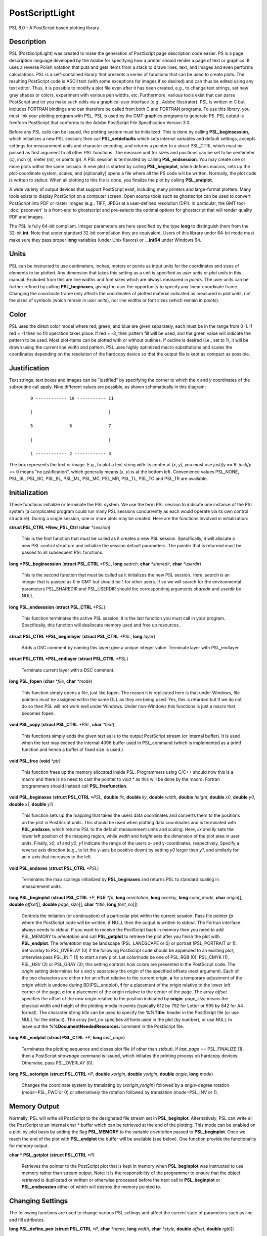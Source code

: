 .. index:: ! postscriptlight

***************
PostScriptLight
***************

PSL 6.0 - A PostScript based plotting library

Description
-----------

PSL (PostScriptLight) was created to make the generation of PostScript page
description code easier. PS is a page description language developed by
the Adobe for specifying how a printer should render a page of text or
graphics. It uses a reverse Polish notation that puts and gets items
from a stack to draws lines, text, and images and even performs
calculations. PSL is a self-contained library that presents a series
of functions that can be used to create plots. The resulting
PostScript code is ASCII text (with some exceptions for images if so
desired) and can thus be edited using any text editor. Thus, it is
possible to modify a plot file even after it has been created, e.g., to
change text strings, set new gray shades or colors, experiment with
various pen widths, etc. Furthermore, various tools exist that can parse
PostScript and let you make such edits via a graphical user interface
(e.g., Adobe Illustrator). PSL is written in C but includes FORTRAN
bindings and can therefore be called from both C and FORTRAN programs.
To use this library, you must link your plotting program with PSL.
PSL is used by the GMT graphics programs to generate PS. PSL
output is freeform PostScript that conforms to the Adobe PostScript
File Specification Version 3.0.

Before any PSL calls can be issued, the plotting system must be
initialized. This is done by calling **PSL_beginsession**, which
initializes a new PSL session; then call **PSL_setdefaults** which
sets internal variables and default settings, accepts settings for
measurement units and character encoding, and returns a pointer to a
struct PSL_CTRL which must be passed as first argument to all other
PSL functions. The measure unit for sizes and positions can be set
to be centimeter (c), inch (i), meter (m), or points
(p). A PSL session is terminated by calling
**PSL_endsession**. You may create one or more plots within the same
session. A new plot is started by calling **PSL_beginplot**, which
defines macros, sets up the plot-coordinate system, scales, and
[optionally] opens a file where all the PS code will be written.
Normally, the plot code is written to *stdout*. When all plotting to
this file is done, you finalize the plot by calling **PSL_endplot**.

A wide variety of output devices that support PostScript exist,
including many printers and large-format plotters. Many tools exists to
display PostScript on a computer screen. Open source tools such as
ghostscript can be used to convert PostScript into PDF or raster
images (e.g., TIFF, JPEG) at a user-defined resolution (DPI). In
particular, the GMT tool :doc:`psconvert` is a front-end to ghostscript and
pre-selects the optimal options for ghostscript that will render quality
PDF and images.

The PSL is fully 64-bit compliant. Integer parameters are here
specified by the type **long** to distinguish them from the 32-bit
**int**. Note that under standard 32-bit compilation they are
equivalent. Users of this library under 64-bit mode must make sure they
pass proper **long** variables (under Unix flavors) or **\_\_int64**
under Windows 64.

Units
-----

PSL can be instructed to use centimeters, inches, meters or points
as input units for the coordinates and sizes of elements to be plotted.
Any dimension that takes this setting as a unit is specified as *user
units* or *plot units* in this manual. Excluded from this are line
widths and font sizes which are always measured in *points*. The user
units can be further refined by calling **PSL_beginaxes**, giving the
user the opportunity to specify any linear coordinate frame. Changing
the coordinate frame only affects the coordinates of plotted material
indicated as measured in *plot units*, not the sizes of symbols (which
remain in *user units*), nor line widths or font sizes (which remain in
*points*).

Color
-----

PSL uses the direct color model where red, green, and blue are given
separately, each must be in the range from 0-1. If red = -1 then no fill
operation takes place. If red = -3, then pattern fill will be used, and
the green value will indicate the pattern to be used. Most plot-items
can be plotted with or without outlines. If outline is desired (i.e.,
set to 1), it will be drawn using the current line width and pattern.
PSL uses highly optimized macro substitutions and scales the
coordinates depending on the resolution of the hardcopy device so that
the output file is kept as compact as possible.

Justification
-------------

Text strings, text boxes and images can be "justified" by specifying the
corner to which the *x* and *y* coordinates of the subroutine call
apply. Nine different values are possible, as shown schematically in
this diagram:

  ::

    9 ------------ 10 ----------- 11

    |                             |

    5              6              7

    |                             |

    1 ------------ 2 ------------ 3

The box represents the text or image. E.g., to plot a text string with
its center at (*x*, *y*), you must use *justify* == 6. *justify* == 0
means "no justification", which generally means (*x*, *y*) is at the
bottom left. Convenience values PSL_NONE, PSL_BL, PSL_BC, PSL_BL,
PSL_ML, PSL_MC, PSL_MR, PSL_TL, PSL_TC and PSL_TR are available.

Initialization
--------------

These functions initialize or terminate the PSL system. We use the
term PSL session to indicate one instance of the PSL system (a
complicated program could run many PSL sessions concurrently as each
would operate via its own control structure). During a single session,
one or more plots may be created. Here are the functions involved in
initialization:

**struct PSL_CTRL \*New_PSL_Ctrl** (**char** *\*session*)

    This is the first function that must be called as it creates a new
    PSL session. Specifically, it will allocate a new PSL
    control structure and initialize the session default parameters. The
    pointer that is returned must be passed to all subsequent PSL
    functions.

**long \*PSL_beginsession** (**struct PSL_CTRL** *\*PSL*, **long**
*search*, **char** *\*sharedir*, **char** *\*userdir*)

    This is the second function that must be called as it initializes
    the new PSL session. Here, *search* is an integer that is passed
    as 0 in GMT but should be 1 for other users. If so we will search
    for the environmental parameters PSL_SHAREDIR and PSL_USERDIR
    should the corresponding arguments *sharedir* and *userdir* be NULL.

**long PSL_endsession** (**struct PSL_CTRL** *\*PSL*)

    This function terminates the active PSL session; it is the last
    function you must call in your program. Specifically, this function
    will deallocate memory used and free up resources.

**struct PSL_CTRL \*PSL_beginlayer** (**struct PSL_CTRL** *\*PSL*,
**long** *layer*)

    Adds a DSC comment by naming this layer; give a unique integer
    value. Terminate layer with PSL_endlayer

**struct PSL_CTRL \*PSL_endlayer** (**struct PSL_CTRL** *\*PSL*)

    Terminate current layer with a DSC comment.

**long PSL_fopen** (**char** *\*file*, **char** *\*mode*)

    This function simply opens a file, just like fopen. The reason it is
    replicated here is that under Windows, file pointers must be
    assigned within the same DLL as they are being used. Yes, this is
    retarded but if we do not do so then PSL will not work well under
    Windows. Under non-Windows this functions is just a macro that
    becomes fopen.

**void PSL_copy** (**struct PSL_CTRL** *\*PSL*, **char** *\*text*);

    This functions simply adds the given *test* as is to the output
    PostScript stream (or internal buffer).  It is used when the
    text may exceed the internal 4096 buffer used in PSL_command
    (which is implemented as a printf function and hence a buffer
    of fixed size is used.)

**void PSL_free** (**void** *\*ptr*)

    This function frees up the memory allocated inside PSL.
    Programmers using C/C++ should now this is a macro and there is no
    need to cast the pointer to *void \** as this will be done by the
    macro. Fortran programmers should instead call
    **PSL_freefunction**.

**void PSL_beginaxes** (**struct PSL_CTRL** *\*PSL*, **double** *llx*,
**double** *lly*, **double** *width*, **double** *height*, **double**
*x0*, **double** *y0*, **double** *x1*, **double** *y1*)

    This function sets up the mapping that takes the users data
    coordinates and converts them to the positions on the plot in
    PostScript units. This should be used when plotting data
    coordinates and is terminated with **PSL_endaxes**, which returns
    PSL to the default measurement units and scaling. Here, *llx*
    and *lly* sets the lower left position of the mapping region, while
    *width* and *height* sets the dimension of the plot area in user
    units. Finally, *x0*, *x1* and *y0*, *y1* indicate the range of the
    users x- and y-coordinates, respectively. Specify a reverse axis
    direction (e.g., to let the y-axis be positive down) by setting *y0*
    larger than *y1*, and similarly for an x-axis that increases to the
    left.

**void PSL_endaxes** (**struct PSL_CTRL** *\*PSL*)

    Terminates the map scalings initialized by **PSL_beginaxes** and
    returns PSL to standard scaling in measurement units.

**long PSL_beginplot** (**struct PSL_CTRL** *\*P*, **FILE** *\*fp*,
**long** *orientation*, **long** *overlay*, **long** *color_mode*,
**char** *origin*\ [], **double** *offset*\ [], **double**
*page_size*\ [], **char** *\*title*, **long** *font_no*\ [])

    Controls the initiation (or continuation) of a particular plot
    within the current session. Pass file pointer *fp* where the
    PostScript code will be written; if NULL then the output is
    written to *stdout*. The Fortran interface always sends to *stdout*.
    If you want to receive the PostScript back in memory then you need
    to add PSL_MEMORY to *orientation* and call **PSL_getplot** to retrieve
    the plot after you finish the plot with **PSL_endplot**.
    The *orientation* may be landscape (PSL_LANDSCAPE or 0) or portrait
    (PSL_PORTRAIT or 1). Set *overlay* to PSL_OVERLAY (0) if the
    following PostScript code should be appended to an existing plot;
    otherwise pass PSL_INIT (1) to start a new plot.
    Let *colormode* be one of PSL_RGB (0), PSL_CMYK
    (1), PSL_HSV (2) or PSL_GRAY (3); this setting controls how colors
    are presented in the PostScript code. The *origin* setting
    determines for x and y separately the origin of the specified
    offsets (next argument). Each of the two characters are either **r**
    for an offset relative to the current origin, **a** for a temporary
    adjustment of the origin which is undone during BD(PSL_endplot),
    **f** for a placement of the origin relative to the lower left corner
    of the page, **c** for a placement of the origin relative to the
    center of the page. The array *offset* specifies the offset of the
    new origin relative to the position indicated by **origin**.
    *page_size* means the physical width and height of the plotting
    media in points (typically 612 by 792 for Letter or 595 by 842 for
    A4 format). The character string *title* can be used to specify the
    **%%Title:** header in the PostScript file (or use NULL for the
    default). The array *font_no* specifies all fonts used in the plot
    (by number), or use NULL to leave out the
    **%%DocumentNeededResources:** comment in the PostScript file.

**long PSL_endplot** (**struct PSL_CTRL** *\*P*, **long** *last_page*)

    Terminates the plotting sequence and closes plot file (if other than
    *stdout*). If *last_page* == PSL_FINALIZE
    (1), then a PostScript *showpage* command
    is issued, which initiates the printing process on hardcopy devices.
    Otherwise, pass PSL_OVERLAY (0).

**long PSL_setorigin** (**struct PSL_CTRL** *\*P*, **double**
*xorigin*, **double** *yorigin*, **double** *angle*, **long** *mode*)

    Changes the coordinate system by translating by
    (*xorigin*,\ *yorigin*) followed by a *angle*-degree rotation
    (*mode*\ =PSL_FWD or 0) or alternatively the rotation followed by
    translation (*mode*\ =PSL_INV or 1).

Memory Output
-------------

Normally, PSL will write all PostScript to the designated file stream
set in **PSL_beginplot**.  Alternatively, PSL can write all the PostScript
to an internal char * buffer which can be retrieved at the end of the plotting.
This mode can be enabled on a plot-by-plot basis by adding the flag **PSL_MEMORY**
to the variable *orientation* passed to **PSL_beginplot**.  Once we reach the
end of the plot with **PSL_endplot** the buffer will be available (see below).
One function provide the functionality for memory output.

**char * PSL_getplot** (**struct PSL_CTRL** *\*P*)

    Retrieves the pointer to the PostScript plot that is kept in memory
    when **PSL_beginplot** was instructed to use memory rather than
    stream output.  Note: It is the responsibility of the programmer to
    ensure that the object retrieved is duplicated or written or otherwise
    processed before the next call to **PSL_beginplot** or **PSL_endsession**
    either of which will destroy the memory pointed to.

Changing Settings
-----------------

The following functions are used to change various PSL settings and
affect the current state of parameters such as line and fill attributes.

**long PSL_define_pen** (**struct PSL_CTRL** *\*P*, **char**
*\*name*, **long** *width*, **char** *\*style*, **double** *offset*,
**double** *rgb*\ [])

    Stores the specified pen characteristics in a PostScript variable
    called *name*. This can be used to place certain pen attributes in
    the PostScript file and then retrieve them later with
    **PSL_load_pen**. This makes the stored pen the current pen.

**long PSL_define_rgb** (**struct PSL_CTRL** *\*P*, **char**
*\*name*, **double** *rgb*\ [])

    Stores the specified color in a PostScript variable called *name*.
    This can be used to place certain color values in the PostScript
    file and then retrieve them later with **PSL_load_rgb**. This
    makes the stored color the current color.

**long PSL_setexec** (**struct PSL_CTRL** *\*P*, **long** *mode*)

    If *mode* = 1 then we tell PSL to execute a custom PostScript
    procedure named PSL_completion at the start of the next overlay.
    Once executed, the function is reset to a dummy null procedure.
    Experts may define their own procedure called PSL_completion
    and insert it into the PostScript stream.  Changing the mode
    can then be used to have some tasks complete prior to the
    new overlay being generated.

**long PSL_setcolor** (**struct PSL_CTRL** *\*P*, **double**
*rgb*\ [], **long** *mode*)

    Sets the current color for all stroked (mode = PSL_IS_STROKE (0))
    or filled (mode = PSL_IS_FILL (1)) material
    to follow (lines, symbol outlines, text). *rgb* is a triplet of red,
    green and blue values in the range 0.0 through 1.0. Set the red
    color to -3.0 and the green color to the pattern number returned by
    **PSL_setimage** to select an image pattern as current paint color. For
    PDF transparency, set *rgb*\ [3] to a value between 0 (opaque) and 1
    (fully transparent).

**long PSL_setcurrentpoint** (**struct PSL_CTRL** *\*P*, **double**
*x*, **double** *y*)

    Sets the current point to the location given by (*x*, *y*).

**long PSL_setimage** (**struct PSL_CTRL** *\*P*, **long**
*image_no*, **char** *\*imagefile*, **unsigned char** *\*image*,
**long** *dpi*, **long dim[3], **double** *f_rgb*\ [], **double** *b_rgb*\ [])

    Sets up the specified image pattern as the fill to use for polygons
    and symbols. Here, *image_no* is the number of the standard PSL
    fill patterns (1-90; use a negative number when you specify an image
    *filename* instead and pass the *image* data vector and the dimensions
    of the image via the *dim* array (width, height, and bit-depth).
    The scaling (i.e., resolution in dots per inch)
    of the pattern is controlled by the image *dpi*; if set to 0 it will
    be plotted at the device resolution. The last two arguments
    apply to 1-bit images only and are otherwise ignored: You may
    replace the foreground color (the set bits) with the *f_rgb* color
    and the background color (the unset bits) with *b_rgb*.
    Alternatively, pass either color with the red component set to -1.0
    and we will instead issue an image mask that is see-through for the
    specified fore- or background component. To subsequently use the
    pattern as a pen or fill color, use **PSL_setcolor** or
    DB(PSL_setfill) with the a color *rgb* code made up of *r* = -3,
    and *b* = the pattern number returned by **PSL_setimage**.

**long PSL_setdash** (**struct PSL_CTRL** *\*P*, **char** *\*pattern*,
**double** *offset*)

    Changes the current pen style attributes. The character string
    *pattern* contains the desired pattern using a series of lengths in
    points specifying the alternating lengths of dashes and gaps in
    points. E.g., "4 2" and *offset* = 1 will plot like

        x ---- ---- ----

    where x is starting point of a line (The x is not plotted). That is,
    the line is made up of a repeating pattern of a 4 points long solid
    line and a 2 points long gap, starting 1 point after the x. To reset
    to solid line, specify *pattern* = NULL ("") and *offset* = 0.

**long PSL_setfill** (**struct PSL_CTRL** *\*P*, **double** *rgb*\ [],
**long** *outline*)

    Sets the current fill color and whether or not outline is needed for
    symbols. Special cases are handled by passing the red color as -1.0
    (no fill), -2.0 (do not change the outline setting) or -3.0 (select
    the image pattern indicated by the second (green) element of *rgb*).
    For PDF transparency, set *rgb*\ [3] to a value between 0 (opaque)
    and 1 (fully transparent). Set outline to PSL_OUTLINE
    (1) to draw the outlines of polygons and symbols using the current pen,
    0 to turn outline off, and -2 to leave existing setting as is.

**long PSL_setfont** (**struct PSL_CTRL** *\*P*, **long** *fontnr*)

    Changes the current font number to *fontnr*. The fonts available
    are: 0 = Helvetica, 1 = H. Bold, 2 = H. Oblique, 3 = H.
    Bold-Oblique, 4 = Times, 5 = T. Bold, 6 = T. Italic, 7 = T. Bold
    Italic, 8 = Courier, 9 = C. Bold, 10 = C Oblique, 11 = C Bold
    Oblique, 12 = Symbol, 13 = AvantGarde-Book, 14 = A.-BookOblique, 15
    = A.-Demi, 16 = A.-DemiOblique, 17 = Bookman-Demi, 18 =
    B.-DemiItalic, 19 = B.-Light, 20 = B.-LightItalic, 21 =
    Helvetica-Narrow, 22 = H-N-Bold, 23 = H-N-Oblique, 24 =
    H-N-BoldOblique, 25 = NewCenturySchlbk-Roman, 26 = N.-Italic, 27 =
    N.-Bold, 28 = N.-BoldItalic, 29 = Palatino-Roman, 30 = P.-Italic, 31
    = P.-Bold, 32 = P.-BoldItalic, 33 = ZapfChancery-MediumItalic, 34 =
    ZapfDingbats, 35 = Ryumin-Light-EUC-H, 36 = Ryumin-Light-EUC-V, 37 =
    GothicBBB-Medium-EUC-H, and 38 = GothicBBB-Medium-EUC-V. If *fontnr*
    is outside this range, it is reset to 0.

**long PSL_setfontdims** (**struct PSL_CTRL** *\*P*, **double** *supsub*,
**double** *scaps*, **double** *sup*, **double** *sdown*)

    Changes the settings for a variety of relative font sizes and shifts
    pertaining to sub-scripts, super-scripts, and small caps.  Default
    settings are given in brackets.  Here, *supsub* sets the relative size
    of sub- and super-scripts [0.58], *scaps* sets the relative size of
    small caps [0.8], *sup* indicates the upward baseline shift for placement
    of super-scripts [0.33], while *sdown* sets the downward baseline shift
    for sub-scripts [0.33].

**long PSL_setformat** (**struct PSL_CTRL** *\*P*, **long** *n_decimals*)

    Sets the number of decimals to be used when writing color or gray
    values. The default setting of 3 gives 1000 choices per red, green,
    and blue value, which is more than the 255 choices offered by most
    24-bit platforms. Choosing a lower value will make the output file
    smaller at the expense of less color resolution. Still, a value of 2
    gives 100 x 100 x 100 = 1 million colors, more than most eyes can
    distinguish. For a setting of 1, you will have 10 nuances per
    primary color and a total of 1000 unique combinations.

**long PSL_setlinewidth** (**struct PSL_CTRL** *\*P*, **double**
*linewidth*)

    Changes the current line width in points. Specifying 0 gives the
    thinnest line possible, but this is implementation-dependent (seems
    to work fine on most PostScript printers).

**long PSL_setlinecap** (**struct PSL_CTRL** *\*P*, **long** *cap*)

    Changes the current line cap, i.e., what happens at the beginning
    and end of a line segment. PSL_BUTT_CAP (0) gives butt line caps
    [Default], PSL_ROUND_CAP (1) selects round
    caps, while PSL_SQUARE_CAP (2) results
    in square caps. Thus, the two last options will visually lengthen a
    straight line-segment by half the line width at either end.

**long PSL_setlinejoin** (**struct PSL_CTRL** *\*P*, **long** *join*)

    Changes the current linejoin setting, which handles how lines of
    finite thickness are joined together when the meet at different
    angles. PSL_MITER_JOIN (0) gives a mitered joint [Default],
    PSL_ROUND_JOIN (1) makes them round,
    while PSL_BEVEL_JOIN (2) produces bevel joins.

**long PSL_setmiterlimit** (**struct PSL_CTRL** *\*P*, **long** *limit*)

    Changes the current miter limit used for mitered joins.
    PSL_MITER_DEFAULT (35) gives the default PS miter; other values
    are interpreted as the cutoff acute angle (in degrees) when mitering
    becomes active.

**long PSL_settextmode** (**struct PSL_CTRL** *\*P*, **long** *mode*)

    Changes between the two modes PSL_TXTMODE_MINUS and PSL_TXTMODE_HYPHEN.
    When the minus mode is active we assume we are plotting annotation
    strings with numbers and all hyphens are translated to minus codes
    which differs based on char sets.  Likewise, in hyphen mode any
    minus character is typeset as a hyphen in the current char set.

**long PSL_settransparency** (**struct PSL_CTRL** *\*P*, **double**
*\*transparency*)

    Changes the current PDF transparency value.

**long PSL_settransparencymode** (**struct PSL_CTRL** *\*P*, **char**
*\*mode*)

    Changes the current PDF transparency rendering mode [Default is
    Normal]. Choose among Color, ColorBurn, ColorDodge, Darken,
    Difference, Exclusion, HardLight, Hue, Lighten, Luminosity,
    Multiply, Normal, Overlay, Saturation, SoftLight, and Screen.

**long PSL_setdefaults** (**struct PSL_CTRL** *\*P*, **double**
*xyscales*\ [], **double** *pagergb*\ [], **char** *\*encoding*)

    Allows changes to the PSL session settings and should be called
    immediately after **PSL_beginsession**. The *xyscales* array affect
    an overall magnification of your plot [1,1]. This can be useful if
    you design a page-sized plot but would then like to magnify (or
    shrink) it by a given factor. Change the default paper media color
    [white; 1/1/1] by specifying an alternate page color. Passing zero
    (or NULL for *pagergb*) will leave the setting unchanged. Finally,
    pass the name of the character set encoding (if NULL we select
    Standard).

**long PSL_defunits** (**struct PSL_CTRL** *\*P*, **char** *\*name*,
**double** *value*)

    Creates a PostScript variable called *name* and initializes it to
    the equivalent of *value* user units.

**long PSL_defpoints** (**struct PSL_CTRL** *\*P*, **char** *\*name*,
**double** *fontsize*)

    Creates a PostScript variable called *name* and initializes it to
    the value that corresponds to the font size (in points) given by
    *fontsize*.

Plotting Lines And Polygons
---------------------------

Here are functions used to plot lines and closed polygons, which may
optionally be filled. The attributes used for drawing and filling are
set prior to calling these functions; see CHANGING SETTINGS above.

**long PSL_plotarc** (**struct PSL_CTRL** *\*P*, **double** *x*,
**double** *y*, **double** *radius*, **double** *angle1*, **double**
*angle2*, **long** *type*)

    Draws a circular arc with its center at plot coordinates (*x*, *y*),
    starting from angle *angle1* and end at *angle2*. Angles must be
    given in decimal degrees. If *angle1* > *angle2*, a negative arc is
    drawn. The *radius* is in user units. The *type* determines how the
    arc is interpreted: PSL_MOVE (1) means set new
    anchor point, PSL_STROKE (2) means stroke
    the arc, PSL_MOVE + PSL_STROKE (3) means
    both, whereas PSL_DRAW (0) just adds to arc path to the current
    path.

**long PSL_plotline** (**struct PSL_CTRL** *\*P*, **double** *x*,
**double** *y*, **long** *n*, **long** *type*)

    Assemble a continuous line through *n* points whose the plot
    coordinates are in the *x*, *y* arrays. To continue an existing
    line, use *type* = PSL_DRAW (0), or if this is the first segment in
    a multisegment path, set *type* = PSL_MOVE (1).
    To end the segments and draw the lines, add PSL_STROKE
    (2). Thus, for a single segment, *type* must
    be PSL_MOVE + PSL_STROKE (3). The line is
    drawn using the current pen attributes. Add PSL_CLOSE
    (8) to *type* to close the first and last point
    by the PostScript operators; this is done automatically if the
    first and last point are equal.

**long PSL_plotpoint** (**struct PSL_CTRL** *\*P*, **double** *x*,
**double** *y*, **long** *type*)

    Moves the pen from the current to the specified plot coordinates
    (*x*, *y*) and optionally draws and strokes the line, depending on
    *type*. Specify *type* as either a move (PSL_MOVE, 1), or draw
    (PSL_DRAW, 2), or draw and stroke (PSL_DRAW + PSL_STOKE, 3) using
    current pen attributes. It the coordinates are relative to the
    current point add PSL_REL (4) to *type*.

**long PSL_plotbox** (**struct PSL_CTRL** *\*P*, **double** *x0*,
**double** *y0*, **double** *x1*, **double** *y1*)

    Creates a closed box with opposite corners at plot coordinates
    (*x0*,\ *y1*) and (*x1*,\ *y1*). The box may be filled and its
    outline stroked depending on the current settings for fill and pen
    attributes.

**long PSL_plotpolygon** (**struct PSL_CTRL** *\*P*, **double** *x*,
**double** *y*, **long** *n*)

    Creates a closed polygon through *n* points whose plot coordinates
    are in the *x*, *y* arrays. The polygon may be filled and its
    outline stroked depending on the current settings for fill and pen
    attributes.

**long PSL_plotsegment** (**struct PSL_CTRL** *\*P*, **double** *x0*,
**double** *y0*, **double** *x1*, **double** *y1*)

    Draws a line segment between the two points (plot coordinates) using
    the current pen attributes.

Plotting Symbols
----------------

Here are functions used to plot various geometric symbols or constructs.

**long PSL_plotaxis** (**struct PSL_CTRL** *\*P*, **double**
*tickval*, **char** *\*label*, **double** *fontsize*, **long** *side*)

    Plots a basic axis with tick marks, annotations, and label. Assumes
    that **PSL_beginaxes** has been called to set up positioning and
    user data ranges. Annotations will be set using the *fontsize* in
    points. *side* can be 0, 1, 2, or 3, which selects lower x-axis,
    right y-axis, upper x-axis, or left y-axis, respectively. The
    *label* font size is set to 1.5 times the *fontsize*.

**long PSL_plotsymbol** (**struct PSL_CTRL** *\*P*, **double** *x*,
**double** *y*, **double** *size*\ [], **long** *symbol*)

    Plots a simple geometric symbol centered on plot coordinates (*x*,
    *y*). The argument *symbol* selects the geometric symbol to use.
    Most symbols are scaled to fit inside a circle of diameter given as
    *size*\ [0], but some symbols take additional parameters. Choose
    from these 1-parameter symbols using the predefined self-explanatory
    integer values PSL_CIRCLE, PSL_DIAMOND, PSL_HEXAGON,
    PSL_INVTRIANGLE, PSL_OCTAGON, PSL_PENTAGON, PSL_SQUARE,
    PSL_STAR, and PSL_TRIANGLE; these may all be filled and stroked if
    **PSL_setfill** has been called first. In addition, you can choose
    several line-only symbols that cannot be filled. They are
    PSL_CROSS, PSL_DOT, PSL_PLUS, PSL_XDASH, and PSL_YDASH.
    Finally, more complicated symbols require more than one parameter to
    be passed via *size*. These are PSL_ELLIPSE (*size* is expected to
    contain the three parameter *angle*, *major*, and *minor* axes,
    which defines an ellipse with its major axis rotated by *angle*
    degrees), PSL_MANGLE (*size* is expected to contain the 10
    parameters *radius*, *angle1*, and *angle2* for the math angle
    specification, followed by *tailwidth*, *headlength*, *headwidth*,
    *shape*, *status*, *trim1* and *trim2* (see PSL_VECTOR below for explanation),
    PSL_WEDGE (*size* is expected to contain the three parameter
    *radius*, *angle1*, and *angle2* for the sector specification),
    PSL_RECT (*size* is expected to contain the two dimensions *width*
    and *height*), PSL_RNDRECT (*size* is expected to contain the two
    dimensions *width* and *height* and the *radius* of the corners),
    PSL_ROTRECT (*size* is expected to contain the three parameter
    *angle*, *width*, and *height*, with rotation relative to the
    horizontal), and PSL_VECTOR (*size* is expected to contain the 9
    parameters *x_tip*, *y_tip*, *tailwidth*, *headlength*,
    *headwidth*, *shape*, *status*, *head1*, *head2*, *trim1*, and *trim2*.
    Here (*x_tip*,\ *y_tip*) are
    the coordinates to the head of the vector, while (*x*, *y*) are
    those of the tail. *shape* can take on values from 0-1 and specifies
    how far the intersection point between the base of a straight vector
    head and the vector line is moved toward the tip. 0.0 gives a
    triangular head, 1.0 gives an arrow shaped head. The *status* value
    is a bit-flag being the sum of several possible contributions:
    PSL_VEC_RIGHT (2) = only draw right half
    of vector head, PSL_VEC_BEGIN (4) =
    place vector head at beginning of vector,
    PSL_VEC_END (8) = place vector head at end of vector,
    PSL_VEC_JUST_B (0) = align vector beginning at (x,y),
    PSL_VEC_JUST_C (16) = align vector center at (x,y),
    PSL_VEC_JUST_E (32) = align vector end at (x,y),
    PSL_VEC_JUST_S (64) = align vector center at (x,y),
    PSL_VEC_OUTLINE (128) = draw vector head outline using default
    pen, PSL_VEC_FILL (512) = fill vector head using default fill,
    PSL_VEC_MARC90 (2048) = if angles subtend 90, draw straight angle
    symbol (PSL_MANGLE only). The symbol may be filled and its outline
    stroked depending on the current settings for fill and pen
    attributes.  The parameters *head1* and *head2* determines
    what kind of vector head will be plotted at the two ends (if selected).
    0 = normal vector head, 1 = circle, 2 = terminal crossbar.
    Finally, *trim1* and *trim2* adjust the start and end location of
    the vector.

Plotting Images
---------------

Here are functions used to read and plot various images.

**long PSL_plotbitimage** (**struct PSL_CTRL** *\*P*, **double** *x*,
**double** *y*, **double** *xsize*, **double** *ysize*, **int**
*justify*, **unsigned char** *buffer*, **long** *nx*, **long** *ny*,
**double** *f_rgb*\ [], **double** *b_rgb*\ [])

    Plots a 1-bit image image at plot coordinates (*x*, *y*) justified
    as per the argument *justify* (see **JUSTIFICATION** for details).
    The target size of the image is given by *xsize* and *ysize* in user
    units. If one of these is specified as zero, the corresponding size
    is adjusted to the other such that the aspect ratio of the original
    image is retained. *buffer* is an unsigned character array in
    scanline orientation with 8 pixels per byte. *nx*, *ny* refers to
    the number of pixels in the image. The rowlength of *buffer* must be
    an integral number of 8; pad with zeros. *buffer*\ [0] is upper left
    corner. You may replace the foreground color (the set bits) with the
    *f_rgb* color and the background color (the unset bits) with
    *b_rgb*. Alternatively, pass either color with the red component
    set to -1.0 and we will instead issue an image mask that is
    see-through for the specified fore- or background component. See the
    Adobe Systems PostScript Reference Manual for more details.

**long PSL_plotcolorimage** (**struct PSL_CTRL** *\*P*, **double**
*x*, **double** *y*, **double** *xsize*, **double** *ysize*, **int**
*justify*, **unsigned char** *\*buffer*, **long** *nx*, **long** *ny*,
**long** *depth*)

    Plots a 1-, 2-, 4-, 8-, or 24-bit deep image at plot coordinates
    (*x*, *y*) justified as per the argument *justify* (see
    **JUSTIFICATION** for details). The target size of the image is
    given by *xsize* and *ysize* in user units. If one of these is
    specified as zero, the corresponding size is adjusted to the other
    such that the aspect ratio of the original image is retained. This
    functions sets up a call to the PostScript colorimage or image
    operators. The pixel values are stored in *buffer*, an unsigned
    character array in scanline orientation with gray shade or r/g/b
    values (0-255). *buffer*\ [0] is the upper left corner. *depth* is
    number of bits per pixel (24, 8, 4, 2, or 1). *nx*, *ny* refers to
    the number of pixels in image. The rowlength of *buffer* must be an
    integral number of 8/\ *Idepth*. E.g. if *depth* = 4, then
    *buffer*\ [j]/16 gives shade for pixel[2j-1] and *buffer*\ [j%16
    (mod 16) gives shade for pixel[2j]. When *-depth* is passed instead
    then "hardware" interpolation of the image is requested (this is
    implementation dependent). If *-nx* is passed with 8- (or 24-) bit
    images then the first one (or three) bytes of *buffer* holds the
    gray (or r/g/b) color for pixels that are to be masked out using the
    PS Level 3 Color Mask method. See the Adobe Systems PostScript
    Reference Manual for more details.

**long PSL_plotepsimage** (**struct PSL_CTRL** *\*P*, **double** *x*,
**double** *y*, **double** *xsize*, **double** *ysize*, **int**
*justify*, **unsigned char** *\*buffer*, **long** *size*, **long** *nx*,
**long** *ny*, **long** *ox*, **long** *oy*)

    Plots an Encapsulated PostScript (EPS) image at plot coordinates
    (*x*, *y*) justified as per the argument *justify* (see
    **JUSTIFICATION** for details). The target size of the image is
    given by *xsize* and *ysize* in user units. If one of these is
    specified as zero, the corresponding size is adjusted to the other
    such that the aspect ratio of the original image is retained. The
    EPS file is stored in *buffer* and has *size* bytes. This function
    simply includes the image in the PostScript output stream within
    an appropriate wrapper. Specify position of lower left corner and
    size of image. *nx*, *ny*, *ox*, *oy* refers to the width, height
    and origin (lower left corner) of the BoundingBox in points.

**long PSL_loadeps** (**struct PSL_CTRL** *\*P*, **char** *\*file*,
**struct imageinfo** *\*header*, **unsigned char** *\*\*image*)

    Reads the image contents of the EPS file given by the *file name*.
    The *header* is filled with dimensional information.  If *image*
    is NULL we return just with header, otherwise we read and return
    the entire EPS content via *image*.

Plotting Text
-------------

Here are functions used to read and plot text strings and paragraphs.
This can be somewhat complicated since we rely on the PostScript
interpreter to determine the exact dimensions of text items given the
font chosen. For perfect alignment you may have to resort to calculate
offsets explicitly using **long PSL_deftextdim**, **PSL_set_height**
and others and issue calculations with **PSL_setcommand**.

**long PSL_plottext** (**struct PSL_CTRL** *\*P*, **double** *x*,
**double** *y*, **double** *fontsize*, **char** *\*text*, **double**
*angle*, **long** *justify*, **long** *mode*)

    The *text* is plotted starting at plot coordinates (*x*, *y*) and
    will make an *angle* with the horizontal. The point (*x*, *y*) maps
    onto different points of the text-string by giving various values
    for *justify* (see **JUSTIFICATION** for details). If *justify* is
    negative, then all leading and trailing blanks are stripped before
    plotting. Certain character sequences (flags) have special meaning
    to **PSL_plottext**. @~ toggles between current font and the
    Mathematical Symbols font. @%\ *no*\ % selects font *no* while @%%
    resets to the previous font. @- turns subscript on/off, @+ turns
    superscript on/off, @# turns small caps on/off, and @\\ will make a
    composite character of the following two character. @;\ *r/g/b*;
    changes the font color while @;; resets it [optionally append
    =\ *transparency* to change the transparency (0--100) of the text
    (the Default is opaque or 0)], @:\ *size*: changes the font size
    (@:: resets it), and @\_ toggles underline on/off. If *text* is NULL
    then we assume **PSL_plottextbox** was called first. Give
    *fontsize* in points. Normally, the text is typed using solid
    characters in the current color (set by **PSL_setcolor**). To draw
    outlined characters, set *mode* == 1; the outline will get the
    current color and the text is filled with the current fill color
    (set by **PSL_setfill**). Use *mode* == 2 if the current fill is a
    pattern. Use *mode* == 3 to achieve the same as *mode* == 1, while
    preventing the outline from obsuring any filled text font; the outline
    will hence be reduced to half the selected width. If the text is not
    filled, *mode* == 3 operates the same as *mode* == 1.
    If *fontsize* is negative it means that the current point
    has already been set before **PSL_plottext** was called and that
    (*x*, *y*) should be ignored.

**long PSL_plottextbox** (**struct PSL_CTRL** *\*P*, **double** *x*,
**double** *y*, **double** *fontsize*, **char** *\*text*, **double**
*angle*, **long** *justify*, **double** *offset*\ [], **long** *mode*)

    This function is used in conjugation with **PSL_plottext** when a
    box surrounding the text string is desired. Taking most of the
    arguments of **PSL_plottext**, the user must also specify *mode* to
    indicate whether the box needs rounded (PSL_YES = 1) or straight
    (PSL_NO = 0) corners. The box will be colored with the current fill
    style set by **PSL_setfill**. That means, if an outline is desired,
    and the color of the inside of the box should be set with that
    routine. The outline will be drawn with the current pen color (and
    width). The *offset* array holds the horizontal and vertical
    distance gaps between text and the surrounding text box in distance
    units. The smaller of the two determined the radius of the rounded
    corners (if requested).

**long PSL_deftextdim** (**struct PSL_CTRL** *\*P*, **char**
*\*prefix*, **double** *fontsize*, **char** *\*text*)

    Computes the dimensions (width and height) required by the selected
    *text* given the current font and its *fontsize* (in points). The
    values are stored as PostScript variables called *prefix*\ \_w and
    *prefix*\ \_h, respectively. This function can be used to compute
    dimensions and, via BF(PSL_setcommand), calculate chances to
    position a particular item should be plotted. For instance, if you
    compute a position this way and wish to plot the text there, pass
    the coordinates to **PSL_plottext** as NaNs. If *prefix* is BF(-w),
    BF(-h), BF(-d) or BF(-b), no PostScript variables will be
    assigned, but the values of width, height, depth, or both width and
    height will be left on the PostScript stack.

**long PSL_setparagraph** (**struct PSL_CTRL** *\*P*, **double**
*line_space*, **double** *par_width*, **long** *par_just*)

    Initialize common settings to be used when typesetting paragraphs of
    text with **PSL_plotparagraph**. Specify the line spacing (1 equals
    the font size) and paragraph width (in distance units). Text can be
    aligned left (PSL_BL), centered (PSL_BC), right (PSL_BR), or
    justified (PSL_JUST) and is controlled by *par_just*.

**long PSL_plotparagraphbox** (**struct PSL_CTRL** *\*P*,
**double** *x*, **double** *y*, **double** *fontsize*, **char**
*\*text*, **double** *angle*, **long** *justify*, **double**
*offset*\ [], **long** *mode*)

    Computes and plots the text rectangle for a paragraph using the
    specified *fontsize* (in points). Here, *text* is an array of
    the text to be typeset, using the settings initialized by
    **PSL_setparagraph**. The escape sequences described for
    **PSL_plottext** can be used to modify the text. Separate text
    into several paragraphs by appending \\r to the last item in a
    paragraph. The whole text block is positioned at plot
    coordinates *x*, *y*, which is mapped to a point on the block
    specified by *justify* (see **JUSTIFICATION** for details). The
    whole block is then shifted by the amounts *shift*\ []. The box
    will be plotted using the current fill and outline settings. The
    *offset* array holds the horizontal and vertical distance gaps
    between text and the surrounding text box in distance units. Use
    *mode* to indicate whether the box should be straight
    (PSL_RECT_STRAIGHT = 0), rounded (PSL_RECT_ROUNDED = 1),
    convex (PSL_RECT_CONVEX = 2) or concave (PSL_RECT_CONCAVE = 3).

**long PSL_plotparagraph** (**struct PSL_CTRL** *\*P*, **double**
*x*, **double** *y*, **double** *fontsize*, **char** *\*text*,
**double** *angle*, **long** *justify*, **long** *mode*)

    Typesets paragraphs of text using the specified *fontsize* (in
    points). Here, *text* is an array of the text to be typeset,
    using the settings initialized by **PSL_setparagraph**. The
    escape sequences described for **PSL_plottext** can be used to
    modify the text. Separate text into several paragraphs by
    appending \\r to the last item in a paragraph. The whole text
    block is positioned at plot coordinates *x*, *y*, which is
    mapped to a point on the block specified by *justify* (see
    **JUSTIFICATION** for details). See **PSL_plotparagraphbox**
    for laying down the surrounding text rectangle first.

**long PSL_plottextline** (**struct PSL_CTRL** *\*P*, **double**
*\*xpath*, **double** *\*ypath*, **long** *\*np*, **long** *nseg*,
**void** *\*arg1*\, **void** *\*arg2*\, **char** *\*text*\ [],
**double** *angle*\ [], **long** *n_per_seg*\ [], **double** *fontsize,
**long** *justify*, **double** *offset*\ [], **long** *mode*)

    Please text along one or more path segments. The function does
    different things depending on the bit flags in *mode*. A key
    distinction occurs if the bit flag contains the bit PSL_TXT_CURVED
    (64) which means we wish to typeset the text along a variable and curved
    baseline given by the segments in *xpath, ypath*; otherwise we set
    straight text (possibly at an angle) and the *xpath, ypath* are
    not considered for text placement [If no line drawing is desired
    then these two arrays may be NULL].  We will describe the action
    taken for each bit value.  Multiple values may be passed at the
    same time and we processes from low to high bit.
    PSL_TXT_INIT: When mode contains this bit (1) we will initialize
    all the required variables and store them in the PostScript file.
    PSL_TXT_SHOW: We wish to see the text strings (otherwise they may
    only serve as guides to set up clip paths).
    PSL_TXT_CLIP_ON: Use the text and the paths to set up clip paths.
    PSL_TXT_DRAW: Draw the lines defined by the *xpath, ypath* arrays.
    PSL_TXT_CLIP_OFF: Turn the text path clipping off.
    We pass the text strings via *text*.  The locations of text plotting
    depends on whether PSL_TXT_CURVED is selected.  If it is then
    you must pass as *arg1* the *node* array indicating at which
    node in the *xpath, ypath* array the text will be plotted; let
    *arg2* be NULL. For
    straight baselines you must instead pass another set of x,y
    coordinates with the locations of the text label placements
    via *arg1, arg2*.
    Each label has its own entry in the
    *angle* array. The *text* is an array of text pointers to the
    individual text items. The
    *offset* array holds the x and y distance gaps between text and
    the surrounding text box in user units (the clip path is the
    combination of all these text boxes). Use *justify* to specify
    how the text string relates to the coordinates (see
    BF(JUSTIFICATION) for details).
    PSL_TXT_FILLBOX (128) will fill the text box (this requires you
    to first define the text box rgb color with **PSL_define_rgb**
    by setting a local PostScript variable that must be called PSL_setboxrgb).
    PSL_TXT_DRAWBOX (256) will draw the text box outlines (this requires
    you to first define the text box pen with **PSL_define_pen** by setting a local
    PostScript variable that must be called PSL_setboxpen). Before
    calling this function you must also initialize a PSL array for
    line pens and text fonts.

Clipping
--------

Here are functions used to activate and deactivate clipping regions.

**long PSL_beginclipping** (**struct PSL_CTRL** *\*P*, **double** *x*,
**double** *y*, **long** *n*, **double** *rgb*\ [], **long** *flag*)

    Sets up a user-definable clip path as a series on *n* points with
    plot coordinates (*x*, *y*). Plotting outside this polygon will be
    clipped until **PSL_endclipping** is called. If *rgb*\ [0] = -1 the
    inside of the path is left empty, otherwise it is filled with the
    specified color. *flag* is used to create complex clip paths
    consisting of several disconnected regions, and takes on values 0-3.
    *flag* = PSL_PEN_MOVE_ABS (1) means
    this is the first path in a multisegment clip path. *flag* =
    PSL_PEN_DRAW_ABS (2) means this is
    the last segment. Thus, for a single path, *flag* =
    PSL_PEN_DRAW_AND_STROKE_ABS (3).

**long PSL_endclipping** (**struct PSL_CTRL** *\*P*, **long** *mode*)

    Depending on the *mode* it restores the clip path. The *mode* values
    can be: -*n* will restore *n* levels of text-based clipping, *n*
    will restore *n* levels of polygon clipping, PSL_ALL_CLIP_TXT
    will undo all levels of text-based clipping, and PSL_ALL_CLIP_POL
    will undo all levels of polygon-based clipping.

Miscellaneous Functions
-----------------------

Here are functions used to issue comments or to pass custom PostScript
commands directly to the output PostScript file. In C these functions
are declared as macros and they can accept a variable number of
arguments. However, from FORTRAN only a single text argument may be
passed.

**long PSL_setcommand** (**struct PSL_CTRL** *\*P*, **char** *\*text*)
    Writes a raw PostScript command to the PostScript output file,
    e.g., "1 setlinejoin.

**long PSL_comment** (**struct PSL_CTRL** *\*P*, **char** *\*text*)
    Writes a comment (*text*) to the PostScript output file, e.g.,
    "Start of graph 20. The comment are prefixed with with %% .

Authors
-------

Paul Wessel, School of Ocean and Earth Science and Technology,
`http://www.soest.hawaii.edu. <http://www.soest.hawaii.edu.>`_

Remko Scharroo, EUMETSAT, Darmstadt, Germany,
`http://www.eumetsat.int. <http://www.eumetsat.int.>`_

Bugs
----

Caveat Emptor: The authors are **not** responsible for any disasters,
suicide attempts, or ulcers caused by correct **or** incorrect use of
PSL. If you find bugs, please report them to the authors by
electronic mail. Be sure to provide enough detail so that we can
recreate the problem.

See Also
--------

:doc:`psconvert`

References
----------

Adobe Systems Inc., 1990, PostScript language reference manual, 2nd
edition, Addison-Wesley, (ISBN 0-201-18127-4).
